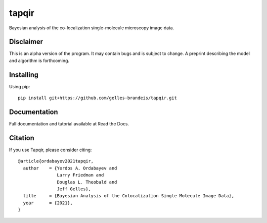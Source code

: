 ======
tapqir
======

Bayesian analysis of the co-localization single-molecule microscopy image data.

.. |ci| image:: https://github.com/gelles-brandeis/cosmos/workflows/build/badge.svg
  :target: https://github.com/gelles-brandeis/cosmos/actions

.. |black| image:: https://img.shields.io/badge/code%20style-black-000000.svg
  :target: https://github.com/ambv/black

|ci| |black|

Disclaimer
==========

This is an alpha version of the program. It may contain bugs and is subject to change. A preprint describing the model and algorithm is forthcoming.

Installing
==========

Using pip::

  pip install git+https://github.com/gelles-brandeis/tapqir.git

Documentation
=============

Full documentation and tutorial available at Read the Docs.

Citation
========

If you use Tapqir, please consider citing::

  @article{ordabayev2021tapqir,
    author    = {Yerdos A. Ordabayev and
                 Larry Friedman and
                 Douglas L. Theobald and
                 Jeff Gelles},
    title     = {Bayesian Analysis of the Colocalization Single Molecule Image Data},
    year      = {2021},
  }
